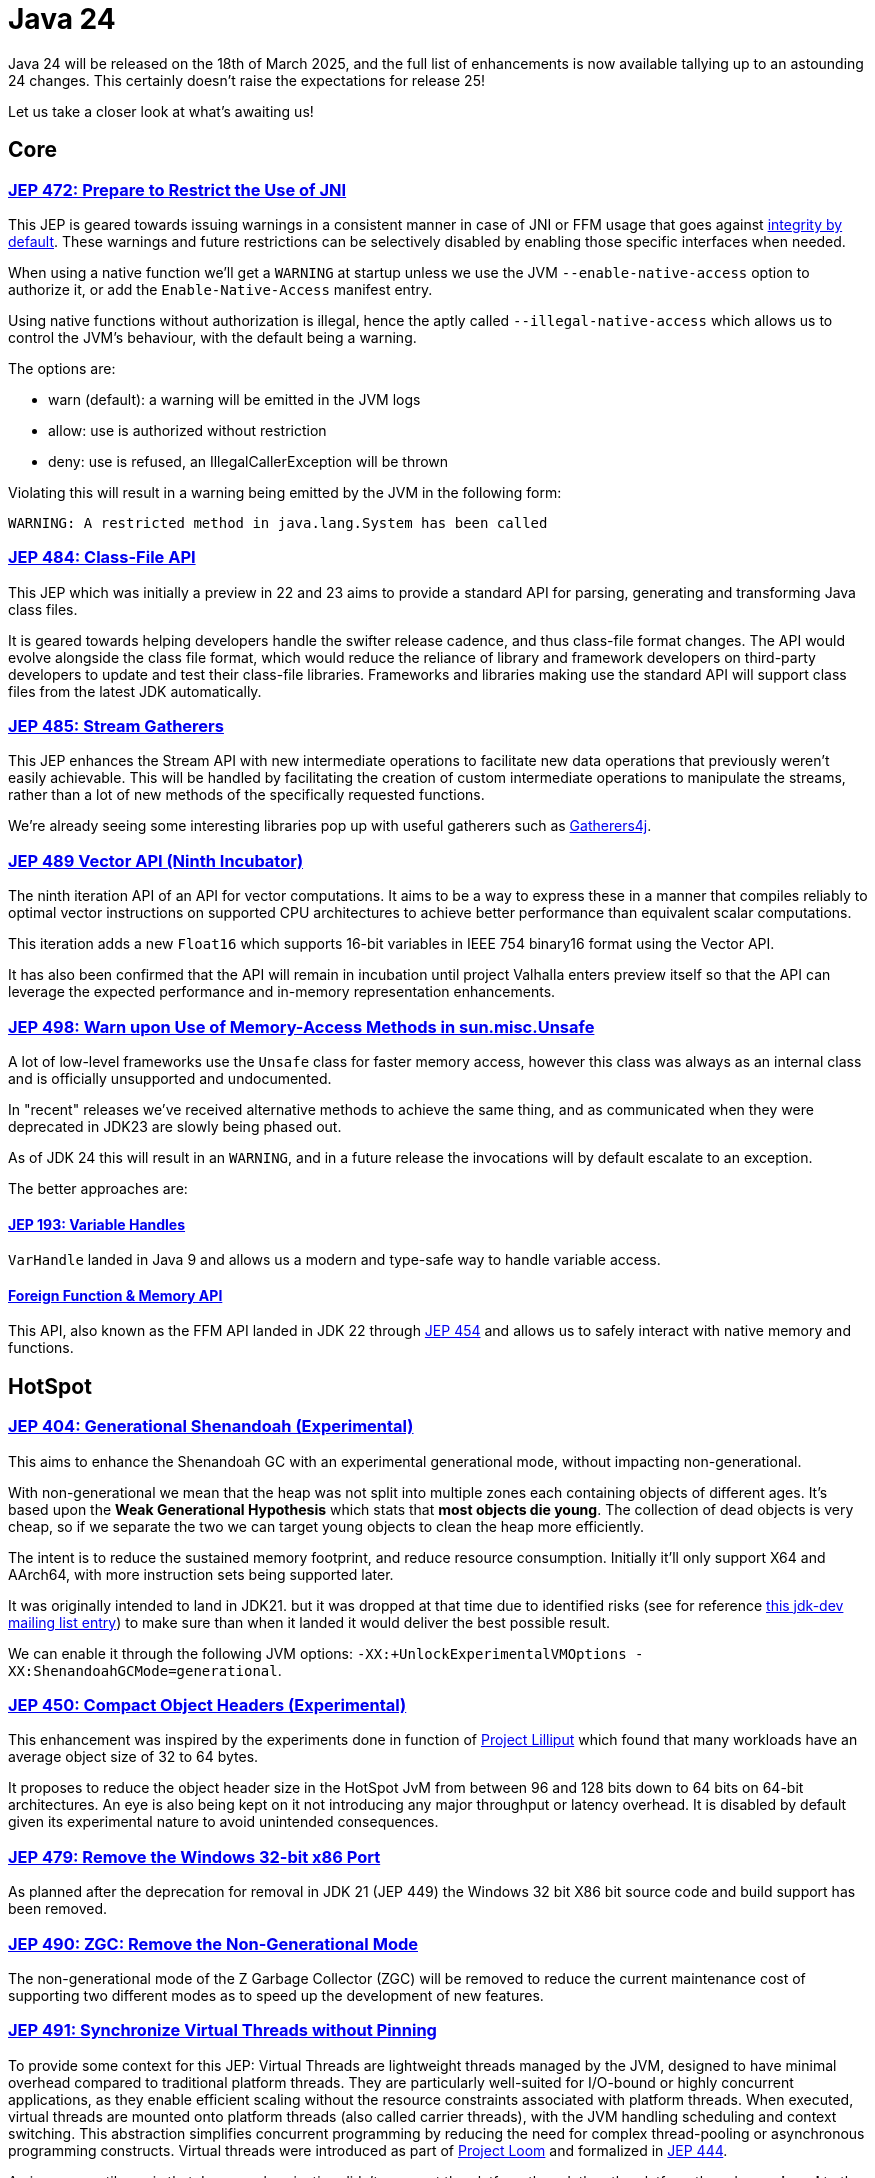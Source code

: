 = Java 24
:toc:
:toc-placement:
:toclevels: 3

Java 24 will be released on the 18th of March 2025, and the full list of enhancements is now available tallying up to an astounding 24 changes. This certainly doesn't raise the expectations for release 25!

Let us take a closer look at what's awaiting us!

== Core

=== https://openjdk.org/jeps/472[JEP 472: Prepare to Restrict the Use of JNI]

This JEP is geared towards issuing warnings in a consistent manner in case of JNI or FFM usage that goes against https://openjdk.org/jeps/8305968[integrity by default].
These warnings and future restrictions can be selectively disabled by enabling those specific interfaces when needed.

When using a native function we'll get a `WARNING` at startup unless we use the JVM `--enable-native-access` option to authorize it, or add the `Enable-Native-Access` manifest entry.

Using native functions without authorization is illegal, hence the aptly called `--illegal-native-access` which allows us to control the JVM's behaviour, with the default being a warning.

The options are:

* warn (default): a warning will be emitted in the JVM logs
* allow: use is authorized without restriction
* deny: use is refused, an IllegalCallerException will be thrown

Violating this will result in a warning being emitted by the JVM in the following form:

`WARNING: A restricted method in java.lang.System has been called`

=== https://openjdk.org/jeps/484[JEP 484: Class-File API]

This JEP which was initially a preview in 22 and 23 aims to provide a standard API for parsing, generating and transforming Java class files.

It is geared towards helping developers handle the swifter release cadence, and thus class-file format changes. The API would evolve alongside the class file format, which would reduce the reliance of library and framework developers on third-party developers to update and test their class-file libraries. Frameworks and libraries making use the standard API will support class files from the latest JDK automatically.

=== https://openjdk.org/jeps/485[JEP 485: Stream Gatherers]

This JEP enhances the Stream API with new intermediate operations to facilitate new data operations that previously weren't easily achievable. This will be handled by facilitating the creation of custom intermediate operations to manipulate the streams, rather than a lot of new methods of the specifically requested functions.

We're already seeing some interesting libraries pop up with useful gatherers such as https://github.com/tginsberg/gatherers4j[Gatherers4j].

=== https://openjdk.org/jeps/489[JEP 489 Vector API (Ninth Incubator)]

The ninth iteration API of an API for vector computations. It aims to be a way to express these in a manner that compiles reliably to optimal vector instructions on supported CPU architectures to achieve better performance than equivalent scalar computations.

This iteration adds a new `Float16` which supports 16-bit variables in IEEE 754 binary16 format using the Vector API.

It has also been confirmed that the API will remain in incubation until project Valhalla enters preview itself so that the API can leverage the expected performance and in-memory representation enhancements.

=== https://openjdk.org/jeps/498[JEP 498: Warn upon Use of Memory-Access Methods in sun.misc.Unsafe]

A lot of low-level frameworks use the `Unsafe` class for faster memory access, however this class was always as an internal class and is officially unsupported and undocumented.

In "recent" releases we've received alternative methods to achieve the same thing, and as communicated when they were deprecated in JDK23 are slowly being phased out.

As of JDK 24 this will result in an `WARNING`, and in a future release the invocations will by default escalate to an exception.

The better approaches are:

==== https://openjdk.org/jeps/193[JEP 193: Variable Handles]

`VarHandle` landed in Java 9 and allows us a modern and type-safe way to handle variable access.

==== https://docs.oracle.com/en/java/javase/24/docs/api/java.base/java/lang/foreign/package-summary.html[Foreign Function & Memory API]

This API, also known as the FFM API landed in JDK 22 through https://openjdk.org/jeps/454[JEP 454] and allows us to safely interact with native memory and functions.

== HotSpot

=== https://openjdk.org/jeps/404[JEP 404: Generational Shenandoah (Experimental)]

This aims to enhance the Shenandoah GC with an experimental generational mode, without impacting non-generational.

With non-generational we mean that the heap was not split into multiple zones each containing objects of different ages. It's based upon the *Weak Generational Hypothesis* which stats that *most objects die young*. The collection of dead objects is very cheap, so if we separate the two we can target young objects to clean the heap more efficiently.

The intent is to reduce the sustained memory footprint, and reduce resource consumption. Initially it'll only support X64 and AArch64, with more instruction sets being supported later.

It was originally intended to land in JDK21. but it was dropped at that time due to identified risks (see for reference https://mail.openjdk.org/pipermail/jdk-dev/2023-June/007959.html[this jdk-dev mailing list entry]) to make sure than when it landed it would deliver the best possible result.

We can enable it through the following JVM options: `-XX:+UnlockExperimentalVMOptions -XX:ShenandoahGCMode=generational`.

=== https://openjdk.org/jeps/450[JEP 450: Compact Object Headers (Experimental)]

This enhancement was inspired by the experiments done in function of https://wiki.openjdk.org/display/lilliput[Project Lilliput] which found that many workloads have an average object size of 32 to 64 bytes.

It proposes to reduce the object header size in the HotSpot JvM from between 96 and 128 bits down to 64 bits on 64-bit architectures. An eye is also being kept on it not introducing any major throughput or latency overhead. It is disabled by default given its experimental nature to avoid unintended consequences.

=== https://openjdk.org/jeps/479[JEP 479: Remove the Windows 32-bit x86 Port]

As planned after the deprecation for removal in JDK 21 (JEP 449) the Windows 32 bit X86 bit source code and build support has been removed.

=== https://openjdk.org/jeps/490[JEP 490: ZGC: Remove the Non-Generational Mode]

The non-generational mode of the Z Garbage Collector (ZGC) will be removed to reduce the current maintenance cost of supporting two different modes as to speed up the development of new features.

=== https://openjdk.org/jeps/491[JEP 491: Synchronize Virtual Threads without Pinning]

To provide some context for this JEP: Virtual Threads are lightweight threads managed by the JVM, designed to have minimal overhead compared to traditional platform threads. They are particularly well-suited for I/O-bound or highly concurrent applications, as they enable efficient scaling without the resource constraints associated with platform threads. When executed, virtual threads are mounted onto platform threads (also called carrier threads), with the JVM handling scheduling and context switching. This abstraction simplifies concurrent programming by reducing the need for complex thread-pooling or asynchronous programming constructs. Virtual threads were introduced as part of https://openjdk.org/projects/loom/[Project Loom] and formalized in https://openjdk.org/jeps/444[JEP 444].

An issue up until now is that Java synchronization didn't unmount the platform thread, thus the platform thread was *pinned* to the virtual thread which negatively impacted the scalability of virtual threads.

This JEP aims to resolve this issue by making it possible for Virtual Threads that block in such cases to release their underlying platform threads. This will almost fully eliminate cases of VT being pinned to platform threads and resolve one of the most frequently encountered performance issue when adapting them.

=== https://openjdk.org/jeps/501[JEP 501: Deprecate the 32-bit x86 Port for Removal]

The final remaining 32-bit x86 port which is the one for Linux is being deprecated, and thus all downstream ones. After the 32-bit x86 port is removed, the only way to run Java programs on 32-bit x86 processors will be the architecture-agnostic https://openjdk.org/projects/zero/[Zero] port of the JDK.

== Security

=== https://openjdk.org/jeps/478[JEP 478: Key Derivation Function API (Preview)]

This proposal aims to introduce an API to derive additional keys from a secret key and other data through cryptographic algorithms as Key Derivation Functions (KDFs).
KDF is part of the cryptographic standard  https://docs.oasis-open.org/pkcs11/pkcs11-spec/v3.1/os/pkcs11-spec-v3.1-os.html[PKCS #11], and are one of the key elements needed to implement Hybrid Public Key Encryption (HPKE). HPKE is is a post-quantum cryptographic algorithm designed to be resistant to quantum computers.

== Java Tools

=== https://openjdk.org/jeps/493[JEP 493: Linking Run-Time Images without JMODs]

This aims to facilitate run-time image generate from modules regardless of what those modules were (JMOD, modular JAR, part of a previously linked run-time, etc.). This will also reduce the JDK size by enabling the jlink tool to create custom images without using the JDK's JMOD files. NOTE: this feature might not be enabled by all vendors.

== Targeted

- https://openjdk.org/jeps/475[JEP 475: Late Barrier Expansion for G1]  - Simplifies the G1 GC barrier implementation, which stores information about the application memory access by moving the expansion of the expansion thereof to later in the C2 JIT's compilation pipeline. This makes the G1 barriers more comprehensible, reduced the C2 execution time when using the G1 collector and guarantees the preservation of the C2 invariants while preserving the quality of C2 generated code.

== Integrated

- https://openjdk.org/jeps/483[JEP 483: Ahead-of-Time Class Loading & Linking] - This feature aims to enhance Java application startup performance by monitoring an application during one run and creating a cache of pre-loaded and pre-linked classes for subsequent runs. It seeks to improve startup time by leveraging the typically consistent startup process of applications, without requiring changes to application code, command-line usage, or build tools. The approach provides a foundation for future improvements in startup and warmup time, with the current implementation focusing on caching classes loaded by built-in class loaders from the class path, module path, and JDK itself.

- https://openjdk.org/jeps/486[JEP 486: Permanently Disable the Security Manager] - This proposal aims to phase out the Security Manager, which has been largely unused for securing client and server-side Java code, by removing the ability to enable it during runtime and revising the Java Platform specification to minimize its references. The changes will have minimal impact on most applications and tools, with the goal of improving JDK maintainability by reducing the complexity of resource-access decision delegation. The Security Manager API will be retained in this release to provide existing code maintainers time to migrate, with no intention of providing a replacement for its previous sandboxing or API interception functionalities.

== Candidate

N/A

== Preview

- https://openjdk.org/jeps/401[JEP 401: Value Classes and Objects] - Enhances the java platform with value objects, which are class instances that lack an object identity, and only have final fields. Popular classes that represent simple values in the JDK such as Integer will be migrated, and there'll be support for compatible migration of user-defined classes. This will help to improve the memory footprint, locality and GC efficiency.

- https://openjdk.org/jeps/487[JEP 487: Scoped values (Fourth Preview)
] - Scoped values are being introduced as a preview API (fourth iteration) to enable methods to share immutable data both within threads and with child threads, offering better efficiency and clarity than thread-local variables, especially when used with virtual threads and structured concurrency.

- https://openjdk.org/jeps/488[JEP 488: Primitive Types in Patterns, instanceof, and switch (Second Preview)
] - This JEP first introduced as 455 returns without any changes. It aims to enhance pattern matching by allowing primitives in all pattern contexts, and allowing one to use them with instanceof and switch as well.

- https://openjdk.org/jeps/492[JEP 492: Flexible Constructor Bodies (Third Preview)
] - This proposed Java language feature allows statements before explicit constructor invocations, enabling more natural field initialization. As a preview feature in JDK 22 and 23, it introduces two constructor phases—a prologue and epilogue—to help developers place initialization logic more intuitively while preserving existing instantiation safeguards.

- https://openjdk.org/jeps/494[JEP 494: Module Import Declarations (Second Preview)
] - This will allow us to easily import all packages exported by a module, this facilitates the reuse of modular libraries without requiring the importing code to be within a module itself.

- https://openjdk.org/jeps/499[JEP 499: Structured Concurrency (Fourth Preview)
] - This is the fourth iteration of the JEP geared towards making concurrent programming easier to develop.

== Removed

N/A

== Lookahead

General availability of Java 25 is planned for September 2025, and while at the time of writing there are no JEPs targeted at it yet, we can already make some guesses based upon the submitted candidates and drafts.

Some of the ones I hope and expect to see land are:

* https://openjdk.org/jeps/495[JEP-495: Simple Source Files and Instance Main Methods (Fourth Preview)]- which aims to further enhance the onboarding experience

* https://openjdk.org/jeps/502[JEP-502: Stable Values (Preview)] - which would bring us immutable value holders that are at most initialized once

* https://openjdk.org/jeps/8340343[JEP draft 8340343: Structured Concurrency (Fifth Preview)] - structured concurrency has received quite a bit of feedback so far, so I hope to see it land, but we'll have to see

* https://openjdk.org/jeps/8326035[JEP draft 8326035: CDS Object Streaming] - proposes to add an object archiving mechanism for Class-Data Sharing (CDS) in the Z Garbage Collector (ZGC)

* https://openjdk.org/jeps/8300911[JEP draft 8300911: PEM API (Preview)] - introduces an easy-to-use API for encoding and decoding Privacy-Enhanded Mail (PEM) format.

